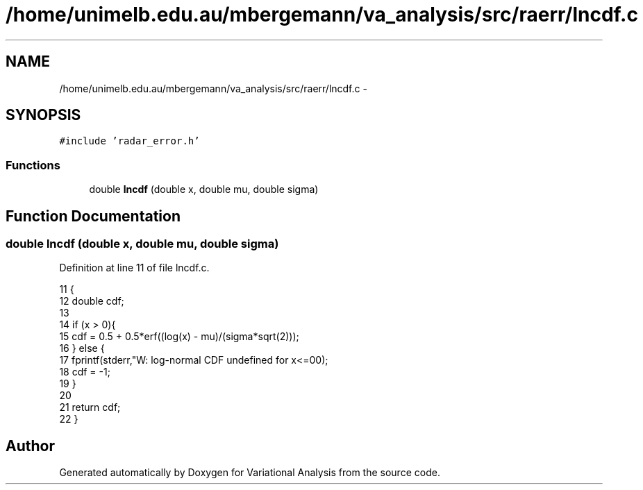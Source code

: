 .TH "/home/unimelb.edu.au/mbergemann/va_analysis/src/raerr/lncdf.c" 3 "Fri Apr 27 2018" "Variational Analysis" \" -*- nroff -*-
.ad l
.nh
.SH NAME
/home/unimelb.edu.au/mbergemann/va_analysis/src/raerr/lncdf.c \- 
.SH SYNOPSIS
.br
.PP
\fC#include 'radar_error\&.h'\fP
.br

.SS "Functions"

.in +1c
.ti -1c
.RI "double \fBlncdf\fP (double x, double mu, double sigma)"
.br
.in -1c
.SH "Function Documentation"
.PP 
.SS "double lncdf (double x, double mu, double sigma)"

.PP
Definition at line 11 of file lncdf\&.c\&.
.PP
.nf
11                                                {
12    double  cdf;
13 
14    if (x > 0){
15       cdf   = 0\&.5 + 0\&.5*erf((log(x) - mu)/(sigma*sqrt(2)));
16    } else {
17       fprintf(stderr,"W: log-normal CDF undefined for x<=0\n");
18       cdf   = -1;
19    }
20 
21    return cdf;
22 }
.fi
.SH "Author"
.PP 
Generated automatically by Doxygen for Variational Analysis from the source code\&.
